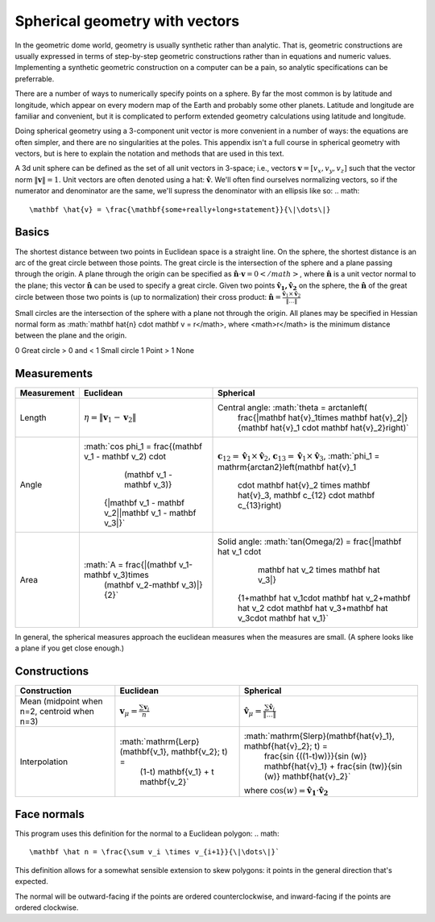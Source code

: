 Spherical geometry with vectors
===============================
In the geometric dome world, geometry is usually synthetic rather than
analytic. That is, geometric constructions are usually expressed in terms of
step-by-step geometric constructions rather than in equations and numeric
values. Implementing a synthetic geometric construction on a computer can be a
pain, so analytic specifications can be preferrable.

There are a number of ways to numerically specify points on a sphere. By far
the most common is by latitude and longitude, which appear on every modern map
of the Earth and probably some other planets. Latitude and longitude are
familiar and convenient, but it is complicated to perform extended geometry
calculations using latitude and longitude.

Doing spherical geometry using a 3-component unit vector is more convenient
in a number of ways: the equations are often simpler, and there are no
singularities at the poles. This appendix isn't a full course in spherical
geometry with vectors, but is here to explain the notation and methods
that are used in this text.

A 3d unit sphere can be defined as the set of all unit vectors in 3-space;
i.e., vectors :math:`\mathbf v = [v_x, v_y, v_z]` such that the vector norm
:math:`\|\mathbf v \|=1`. Unit vectors are often denoted using a hat:
:math:`\mathbf \hat{v}`. We'll often find ourselves normalizing vectors, so
if the numerator and denominator are the same, we'll supress the denominator
with an ellipsis like so:
.. math::
   \mathbf \hat{v} = \frac{\mathbf{some+really+long+statement}}{\|\dots\|}

Basics
------
The shortest distance between two points in Euclidean space is a straight 
line. On the sphere, the shortest distance is an arc of the great circle
between those points. The great circle is the intersection of the sphere and a 
plane passing through the origin. A plane through the origin can be specified 
as :math:`\mathbf \hat{n} \cdot \mathbf v = 0</math>`, where 
:math:`\mathbf \hat{n}` is a unit vector normal to the plane; this vector 
:math:`\mathbf \hat{n}` can be used to specify a great circle. Given two 
points :math:`\mathbf{\hat{v}_1, \hat{v}_2}` on the sphere, the 
:math:`\mathbf \hat{n}` of the great circle between those two points is 
(up to normalization) their cross product: 
:math:`\mathbf \hat{n} = \frac{\mathbf \hat{v}_1 \times 
\mathbf \hat{v}_2}{\|\dots\|}`

Small circles are the intersection of the sphere with a plane not through 
the origin. All planes may be specified in Hessian normal form as 
:math:`\mathbf \hat{n} \cdot \mathbf v = r</math>, where <math>r</math> is the 
minimum distance between the plane and the origin. 

=========== =================================================
     r      Intersection with unit sphere
=========== =================================================
0           Great circle
> 0 and < 1 Small circle
1           Point 
> 1         None

Measurements
------------
.. list-table::
   :header-rows: 1

   * - Measurement
     - Euclidean
     - Spherical
   * - Length
     - :math:`\eta = \|\mathbf v_1-\mathbf v_2\|`
     - Central angle: :math:`\theta = \arctan\left(
             \frac{\|\mathbf \hat{v}_1\times \mathbf \hat{v}_2\|}
             {\mathbf \hat{v}_1 \cdot \mathbf \hat{v}_2}\right)`
   * - Angle
     - :math:`\cos \phi_1 = \frac{(\mathbf v_1 - \mathbf v_2) \cdot
                                  (\mathbf v_1 - \mathbf v_3)}
              {\|\mathbf v_1 - \mathbf v_2\|\|\mathbf v_1 - \mathbf v_3\|}`
     - :math:`\mathbf c_{12} = \mathbf \hat v_1 \times \mathbf \hat v_2`,
       :math:`\mathbf c_{13} = \mathbf \hat v_1 \times \mathbf \hat v_3`,
       :math:`\phi_1 = \mathrm{arctan2}\left(\mathbf \hat{v}_1
              \cdot \mathbf \hat{v}_2 \times \mathbf \hat{v}_3,
              \mathbf c_{12} \cdot \mathbf c_{13}\right)
   * - Area
     - :math:`A = \frac{\|(\mathbf v_1-\mathbf v_3)\times 
                          (\mathbf v_2-\mathbf v_3)\|}{2}`
     - Solid angle: :math:`\tan(\Omega/2) = \frac{|\mathbf \hat v_1 \cdot 
                                    \mathbf \hat v_2 \times \mathbf \hat v_3|}
              {1+\mathbf \hat v_1\cdot \mathbf \hat v_2+\mathbf \hat v_2
              \cdot \mathbf \hat v_3+\mathbf \hat v_3\cdot \mathbf \hat v_1}`

In general, the spherical measures approach the euclidean measures when the
measures are small. (A sphere looks like a plane if you get close enough.)

Constructions
-------------
.. list-table::
   :header-rows: 1

   * - Construction
     - Euclidean
     - Spherical
   * - Mean (midpoint when n=2, centroid when n=3)
     - :math:`\mathbf v_\mu = \frac{\sum\mathbf v_i}{n}`
     - :math:`\mathbf \hat v_\mu = \frac{\sum\mathbf \hat v_i}{\|\dots\|}`
   * - Interpolation
     - :math:`\mathrm{Lerp}(\mathbf{v_1}, \mathbf{v_2}; t) = 
              (1-t) \mathbf{v_1} + t \mathbf{v_2}`
     - :math:`\mathrm{Slerp}(\mathbf{\hat{v}_1}, \mathbf{\hat{v}_2}; t) = 
              \frac{\sin {((1-t)w)}}{\sin (w)} \mathbf{\hat{v}_1} + 
              \frac{\sin (tw)}{\sin (w)} \mathbf{\hat{v}_2}`
       where :math:`\cos(w) = \mathbf{\hat{v}_1} \cdot \mathbf{\hat{v}_2}`

Face normals
------------
This program uses this definition for the normal to a Euclidean polygon:
.. math::
   \mathbf \hat n = \frac{\sum v_i \times v_{i+1}}{\|\dots\|}` 

This definition allows for a somewhat sensible extension to skew polygons:
it points in the general direction that's expected.

The normal will be outward-facing if the points are ordered counterclockwise,
and inward-facing if the points are ordered clockwise.
